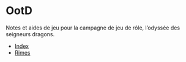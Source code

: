 * OotD

Notes et aides de jeu pour la campagne de jeu de rôle, l’odyssée des
seigneurs dragons.

- [[file:index.org][Index]]
- [[file:rimes.org][Rimes]]

